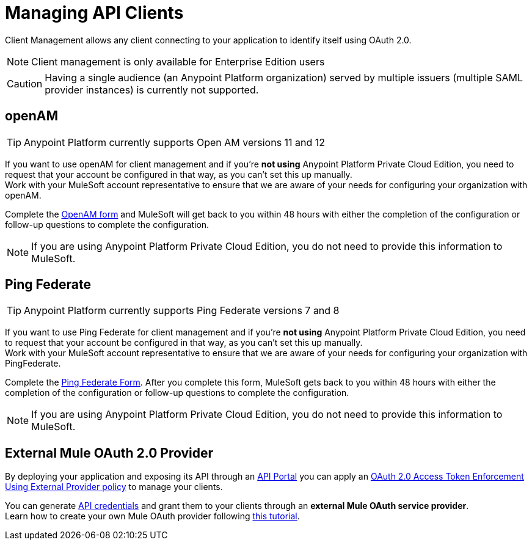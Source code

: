 = Managing API Clients

Client Management allows any client connecting to your application to identify itself using OAuth 2.0.

[NOTE]
--
Client management is only available for Enterprise Edition users
--

[CAUTION]
Having a single audience (an Anypoint Platform organization) served by multiple issuers (multiple SAML provider instances) is currently not supported.

== openAM

[TIP]
Anypoint Platform currently supports Open AM versions 11 and 12

If you want to use openAM for client management and if you're *not using* Anypoint Platform Private Cloud Edition, you need to request that your account be configured in that way, as you can't set this up manually. +
Work with your MuleSoft account representative to ensure that we are aware of your needs for configuring your organization with openAM.

Complete the link:https://docs.google.com/forms/d/1ZvNUWU3u0lzLk6H5R3lKcEN2Dcyg1zekc1HYtYIcZP0/viewform[OpenAM form] and MuleSoft will get back to you within 48 hours with either the completion of the configuration or follow-up questions to complete the configuration.

[NOTE]
====
If you are using Anypoint Platform Private Cloud Edition, you do not need to provide this information to MuleSoft.
====

== Ping Federate

[TIP]
Anypoint Platform currently supports Ping Federate versions 7 and 8

If you want to use Ping Federate for client management and if you're *not using* Anypoint Platform Private Cloud Edition, you need to request that your account be configured in that way, as you can't set this up manually. +
Work with your MuleSoft account representative to ensure that we are aware of your needs for configuring your organization with PingFederate.

Complete the link:https://docs.google.com/a/mulesoft.com/forms/d/16ZQjXcLmuXO8140svkjUxywzkZjv01GTgbf_3kfEebQ/viewform[Ping Federate Form]. After you complete this form, MuleSoft gets back to you within 48 hours with either the completion of the configuration or follow-up questions to complete the configuration.

[NOTE]
====
If you are using Anypoint Platform Private Cloud Edition, you do not need to provide this information to MuleSoft.
====

== External Mule OAuth 2.0 Provider

By deploying your application and exposing its API through an link:/api-manager/tutorial-create-an-api-portal[API Portal] you can apply an link:/api-manager/external-oauth-2.0-token-validation-policy[OAuth 2.0 Access Token Enforcement Using External Provider policy] to manage your clients.

You can generate link:/api-manager/browsing-and-accessing-apis#accessing-your-application-client-id-and-client-secret[API credentials] and grant them to your clients through an *external Mule OAuth service provider*.  +
Learn how to create your own Mule OAuth provider following link:/api-manager/building-an-external-oauth-2.0-provider-application[this tutorial].
